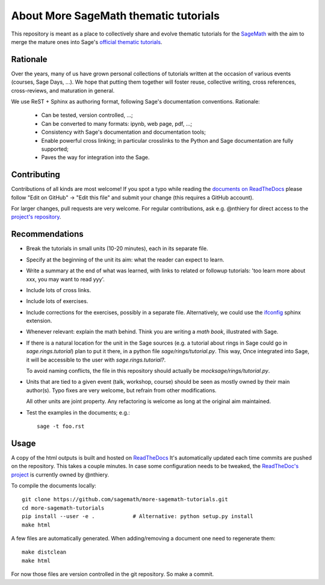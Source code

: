 About More SageMath thematic tutorials
======================================

.. image:: https://readthedocs.org/projects/more-sagemath-tutorials/badge/?version=latest
    :target: http://more-sagemath-tutorials.readthedocs.io/en/latest/?badge=latest
    :alt: Documentation Status

This repository is meant as a place to collectively share and evolve
thematic tutorials for the `SageMath <http://sagemath.org>`_ with the
aim to merge the mature ones into Sage's
`official thematic tutorials <http://doc.sagemath.org/html/en/thematic_tutorials/index.html>`_.

Rationale
---------

Over the years, many of us have grown personal collections of
tutorials written at the occasion of various events (courses, Sage
Days, ...). We hope that putting them together will foster reuse,
collective writing, cross references, cross-reviews, and maturation in
general.

We use ReST + Sphinx as authoring format, following Sage's
documentation conventions. Rationale:

  - Can be tested, version controlled, ...;
  - Can be converted to many formats: ipynb, web page, pdf, ...;
  - Consistency with Sage's documentation and documentation tools;
  - Enable powerful cross linking; in particular crosslinks to the
    Python and Sage documentation are fully supported;
  - Paves the way for integration into the Sage.

.. _contributing:

Contributing
------------

Contributions of all kinds are most welcome! If you spot a typo
while reading the
`documents on ReadTheDocs <http://more-sagemath-tutorials.readthedocs.io/en/latest/>`_
please follow "Edit on GitHub" -> "Edit this file" and submit your
change (this requires a GitHub account).

For larger changes, pull requests are very welcome. For regular
contributions, ask e.g. @nthiery for direct access to the
`project's repository <https://github.com/sagemath/more-sagemath-tutorials>`_.

Recommendations
---------------

- Break the tutorials in small units (10-20 minutes), each in its
  separate file.

- Specify at the beginning of the unit its aim: what the reader can
  expect to learn.

- Write a summary at the end of what was learned, with links to
  related or followup tutorials: 'too learn more about xxx, you may
  want to read yyy'.

- Include lots of cross links.

- Include lots of exercises.

- Include corrections for the exercises, possibly in a separate file.
  Alternatively, we could use the `ifconfig
  <http://www.sphinx-doc.org/en/stable/ext/ifconfig.html>`_ sphinx
  extension.

- Whenever relevant: explain the math behind. Think you are writing a
  *math book*, illustrated with Sage.

- If there is a natural location for the unit in the Sage sources
  (e.g. a tutorial about rings in Sage could go in
  `sage.rings.tutorial`) plan to put it there, in a python file
  `sage/rings/tutorial.py`. This way, Once integrated into Sage, it
  will be accessible to the user with `sage.rings.tutorial?`.

  To avoid naming conflicts, the file in this repository should
  actually be `mocksage/rings/tutorial.py`.

- Units that are tied to a given event (talk, workshop, course) should
  be seen as mostly owned by their main author(s). Typo fixes are very
  welcome, but refrain from other modifications.

  All other units are joint property. Any refactoring is welcome as
  long at the original aim maintained.

- Test the examples in the documents; e.g.::

      sage -t foo.rst

Usage
-----

A copy of the html outputs is built and hosted on `ReadTheDocs
<https://more-sagemath-tutorials.readthedocs.io/en/latest/>`_ It's
automatically updated each time commits are pushed on the repository.
This takes a couple minutes. In case some configuration needs to be
tweaked, the `ReadTheDoc's project
<https://readthedocs.org/projects/more-sagemath-tutorials/>`_ is
currently owned by @nthiery.

To compile the documents locally::

    git clone https://github.com/sagemath/more-sagemath-tutorials.git
    cd more-sagemath-tutorials
    pip install --user -e .            # Alternative: python setup.py install
    make html

A few files are automatically generated. When adding/removing a
document one need to regenerate them::

    make distclean
    make html

For now those files are version controlled in the git repository. So
make a commit.
